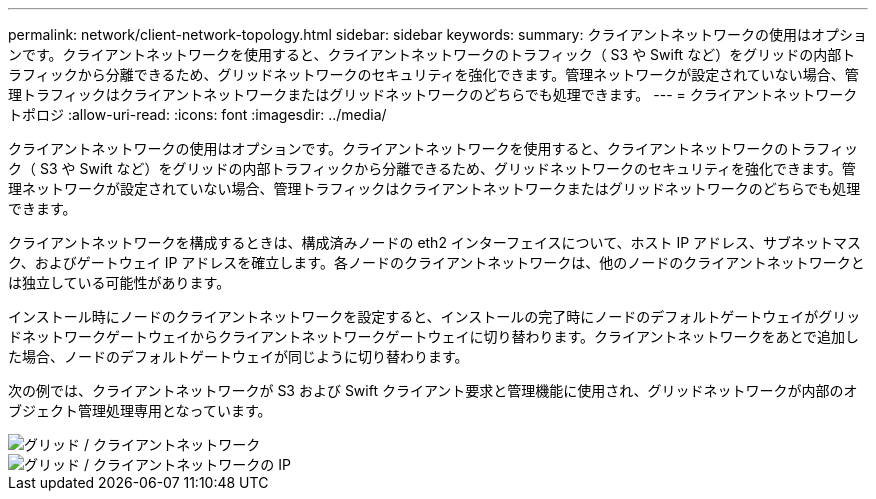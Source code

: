 ---
permalink: network/client-network-topology.html 
sidebar: sidebar 
keywords:  
summary: クライアントネットワークの使用はオプションです。クライアントネットワークを使用すると、クライアントネットワークのトラフィック（ S3 や Swift など）をグリッドの内部トラフィックから分離できるため、グリッドネットワークのセキュリティを強化できます。管理ネットワークが設定されていない場合、管理トラフィックはクライアントネットワークまたはグリッドネットワークのどちらでも処理できます。 
---
= クライアントネットワークトポロジ
:allow-uri-read: 
:icons: font
:imagesdir: ../media/


[role="lead"]
クライアントネットワークの使用はオプションです。クライアントネットワークを使用すると、クライアントネットワークのトラフィック（ S3 や Swift など）をグリッドの内部トラフィックから分離できるため、グリッドネットワークのセキュリティを強化できます。管理ネットワークが設定されていない場合、管理トラフィックはクライアントネットワークまたはグリッドネットワークのどちらでも処理できます。

クライアントネットワークを構成するときは、構成済みノードの eth2 インターフェイスについて、ホスト IP アドレス、サブネットマスク、およびゲートウェイ IP アドレスを確立します。各ノードのクライアントネットワークは、他のノードのクライアントネットワークとは独立している可能性があります。

インストール時にノードのクライアントネットワークを設定すると、インストールの完了時にノードのデフォルトゲートウェイがグリッドネットワークゲートウェイからクライアントネットワークゲートウェイに切り替わります。クライアントネットワークをあとで追加した場合、ノードのデフォルトゲートウェイが同じように切り替わります。

次の例では、クライアントネットワークが S3 および Swift クライアント要求と管理機能に使用され、グリッドネットワークが内部のオブジェクト管理処理専用となっています。

image::../media/grid_client_networks.png[グリッド / クライアントネットワーク]

image::../media/grid_client_networks_ips.png[グリッド / クライアントネットワークの IP]
